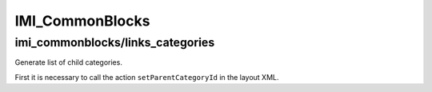 IMI_CommonBlocks
====

imi_commonblocks/links_categories
----

Generate list of child categories.

First it is necessary to call the action ``setParentCategoryId`` in the layout XML.

